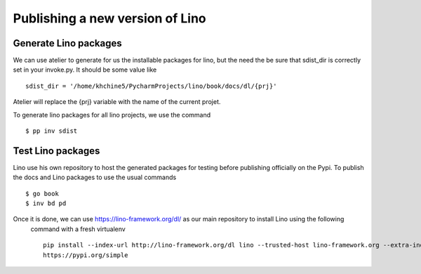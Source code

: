 .. _dev.sdist:

================================
Publishing a new version of Lino
================================


Generate Lino packages
======================
We can use atelier to generate for us the installable packages for lino, but the need the be sure that sdist_dir is
correctly set in your invoke.py. It should be some value like ::

        sdist_dir = '/home/khchine5/PycharmProjects/lino/book/docs/dl/{prj}'

Atelier will replace the {prj} variable with the name of the current projet.

To generate lino packages for all lino projects, we use the command ::

        $ pp inv sdist

Test Lino packages
======================
Lino use his own repository to host the generated packages for testing before publishing officially on the Pypi. To
publish the docs and Lino packages to use the usual commands ::

        $ go book
        $ inv bd pd

Once it is done, we can use https://lino-framework.org/dl/ as our main repository to install Lino using the following
 command with a fresh virtualenv ::

        pip install --index-url http://lino-framework.org/dl lino --trusted-host lino-framework.org --extra-index-url
        https://pypi.org/simple


